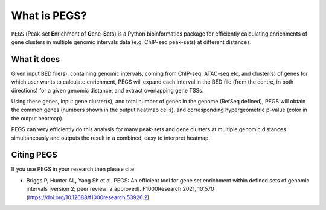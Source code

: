 *************
What is PEGS?
*************

``PEGS`` (**P**\ eak-set **E**\ nrichment of **G**\ ene-**S**\ ets) is
a Python bioinformatics package for efficiently calculating enrichments
of gene clusters in multiple genomic intervals data (e.g. ChIP-seq
peak-sets) at different distances.

What it does
------------

Given input BED file(s), containing genomic intervals, coming from
ChIP-seq, ATAC-seq etc, and cluster(s) of genes for which user wants
to calculate enrichment, PEGS will expand each interval in the BED
file (from the centre, in both directions) for a given genomic distance,
and extract overlapping gene TSSs.

Using these genes, input gene cluster(s), and total number of genes in
the genome (RefSeq defined), PEGS will obtain the common genes (numbers
shown in the output heatmap cells), and corresponding hypergeometric
p-value (color in the output heatmap).

PEGS can very efficiently do this analysis for many peak-sets and gene
clusters at multiple genomic distances simultaneously and outputs the
result in a  combined, easy to interpret heatmap.

Citing PEGS
-----------

If you use PEGS in your research then please cite:

*  Briggs P, Hunter AL, Yang Sh et al.
   PEGS: An efficient tool for gene set enrichment within defined
   sets of genomic intervals [version 2; peer review: 2 approved].
   F1000Research 2021, 10:570
   (https://doi.org/10.12688/f1000research.53926.2)
